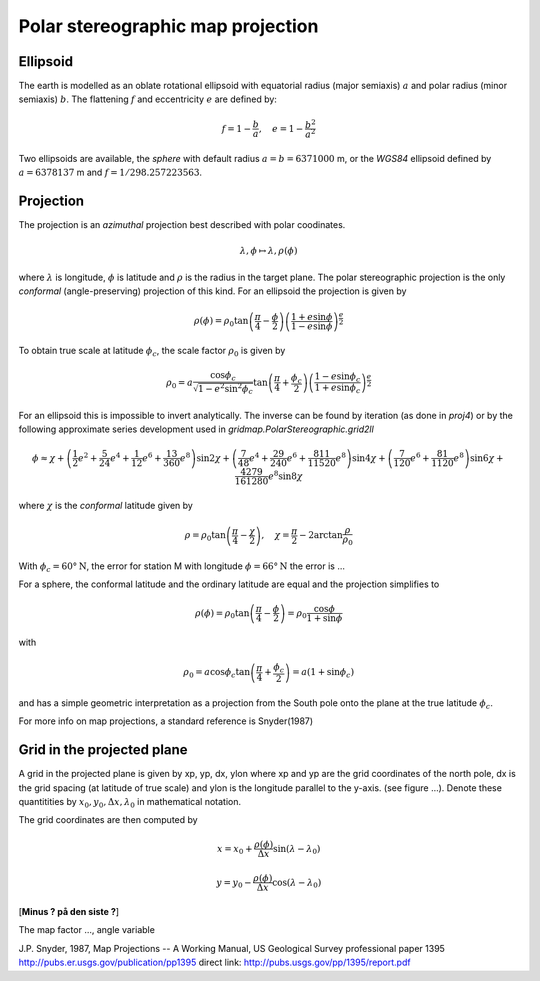 ==================================
Polar stereographic map projection
==================================

Ellipsoid
---------

The earth is modelled as an oblate rotational ellipsoid with
equatorial radius (major semiaxis) :math:`a` and  polar radius
(minor semiaxis) :math:`b`. The flattening :math:`f` and eccentricity
:math:`e` are defined by:

.. math:: f = 1 - \frac{b}{a}, \quad e = 1 - \frac{b^2}{a^2}

Two ellipsoids are available, the *sphere* with default radius
:math:`a = b = 6371000` m, or the *WGS84* ellipsoid defined by
:math:`a=6378137` m and :math:`f=1/298.257223563`.

Projection
----------

The projection is an *azimuthal* projection best described with polar
coodinates.

.. math:: \lambda, \phi \mapsto \lambda, \rho(\phi)

where :math:`\lambda` is longitude, :math:`\phi` is latitude and 
:math:`\rho` is the radius in the target plane. The polar
stereographic projection is the only *conformal* (angle-preserving)
projection of this kind. For an ellipsoid the projection is given by


.. math::  \rho(\phi) =  
              \rho_0 \tan \left( \frac{\pi}{4}-\frac{\phi}{2} \right) 
                  \left( \frac{1+e\sin \phi}
                            {1-e\sin \phi} \right)^{\frac{e}{2}} 

To obtain true scale at latitude :math:`\phi_c`, the scale factor :math:`\rho_0` is given by

.. math::  \rho_0 =  a \frac{\cos \phi_c}{\sqrt{1-e^2\sin^2 \phi_c}}
                    \tan \left( \frac{\pi}{4}+\frac{\phi_c}{2} \right)
                  \left( \frac{1-e\sin \phi_c}
                              {1+e\sin \phi_c} \right)^{\frac{e}{2}} 
   
For an ellipsoid this is impossible to invert analytically. The
inverse can be found by iteration (as done in *proj4*) or by the
following approximate series development used in *gridmap.PolarStereographic.grid2ll* 

.. math:: \phi \approx \chi + 
    \left( \frac{1}{2}e^2 + \frac{5}{24}e^4 + \frac{1}{12}e^6 +
            \frac{13}{360}e^8 \right) \sin 2\chi
    + \left( \frac{7}{48}e^4 + \frac{29}{240}e^6 + 
            \frac{811}{11520}e^8 \right) \sin 4\chi 
    + \left( \frac{7}{120}e^6 + \frac{81}{1120}e^8 \right) \sin 6\chi
    + \frac{4279}{161280}e^8  \sin 8\chi

where :math:`\chi` is the *conformal* latitude given by

.. math:: \rho = \rho_0 
            \tan \left( \frac{\pi}{4} - \frac{\chi}{2} \right), \quad
            \chi = \frac{\pi}{2} - 2 \arctan \frac{\rho}{\rho_0}
           

With :math:`\phi_c = 60°\mathrm{N}`, the error for station M with
longitude :math:`\phi = 66°\mathrm{N}` the error is ...


For a sphere, the conformal latitude and the ordinary latitude are
equal and the projection simplifies to 

.. math:: \rho(\phi) =  \rho_0 
            \tan \left( \frac{\pi}{4} - \frac{\phi}{2} \right)
             = \rho_0 \frac{\cos \phi}{1 + \sin \phi}

with

.. math:: \rho_0 = a \cos \phi_c 
             \tan \left( \frac{\pi}{4} + \frac{\phi_c}{2} \right)
	     = a (1 + \sin \phi_c)  

and has a simple geometric interpretation as a projection from the
South pole onto the plane at the true latitude :math:`\phi_c`.

For more info on map projections, a standard reference is
Snyder(1987) 

Grid in the projected plane
---------------------------

A grid in the projected plane is given by xp, yp, dx, ylon where
xp and yp are the grid coordinates of the north pole, dx is the grid
spacing (at latitude of true scale) and ylon is the longitude
parallel to the y-axis. (see figure ...). Denote these quantitities 
by :math:`x_0, y_0, \Delta x, \lambda_0` in mathematical notation.

The grid coordinates are then computed by

.. math:: 
      x = x_0 + \frac{\rho(\phi)}{\Delta x} \sin( \lambda - \lambda_0)

      y = y_0 - \frac{\rho(\phi)}{\Delta x} \cos( \lambda - \lambda_0)

[**Minus ? på den siste ?**]

The map factor ..., angle variable




J.P. Snyder, 1987, Map Projections -- A Working Manual, 
US Geological Survey professional paper 1395
http://pubs.er.usgs.gov/publication/pp1395
direct link:
http://pubs.usgs.gov/pp/1395/report.pdf





